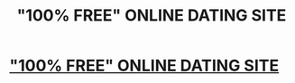 #+TITLE: "100% FREE" ONLINE DATING SITE

* [[https://www.meettheworld.com]["100% FREE" ONLINE DATING SITE]]
:PROPERTIES:
:Author: icubemc
:Score: 1
:DateUnix: 1506575684.0
:DateShort: 2017-Sep-28
:END:
